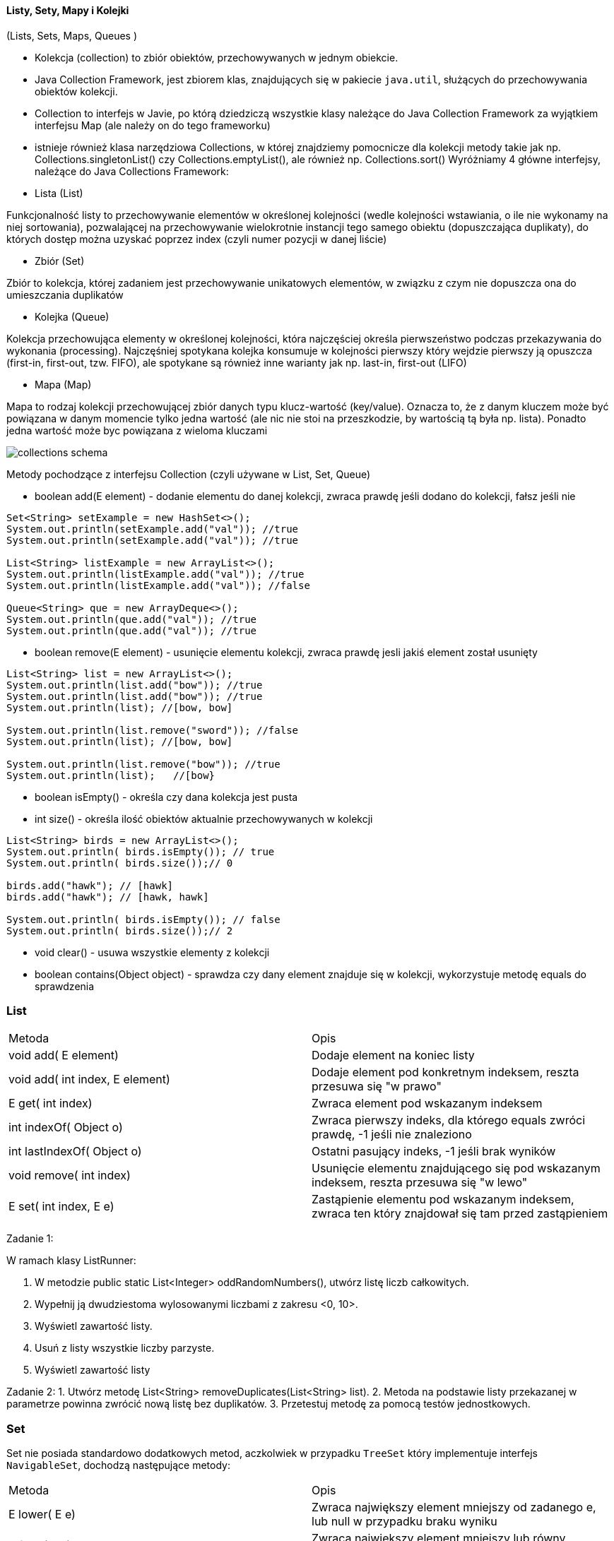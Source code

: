 ==== Listy, Sety, Mapy i Kolejki

(Lists, Sets, Maps, Queues )

* Kolekcja (collection) to zbiór obiektów, przechowywanych w jednym obiekcie.
* Java Collection Framework, jest zbiorem klas, znajdujących się w pakiecie ``java.util``, służących do przechowywania obiektów kolekcji.
* Collection to interfejs w Javie, po którą dziedziczą wszystkie klasy należące do Java Collection Framework za wyjątkiem interfejsu Map (ale należy on do tego frameworku)
* istnieje również klasa narzędziowa Collections, w której znajdziemy pomocnicze dla kolekcji metody takie jak np.
Collections.singletonList() czy Collections.emptyList(), ale również np.
Collections.sort() Wyróżniamy 4 główne interfejsy, należące do Java Collections Framework:

* Lista (List)

Funkcjonalność listy to przechowywanie elementów w określonej kolejności (wedle kolejności wstawiania, o ile nie wykonamy na niej sortowania), pozwalającej na przechowywanie wielokrotnie instancji tego samego obiektu (dopuszczająca duplikaty), do których dostęp można uzyskać poprzez index (czyli numer pozycji w danej liście)

* Zbiór (Set)

Zbiór to kolekcja, której zadaniem jest przechowywanie unikatowych elementów, w związku z czym nie dopuszcza ona do umieszczania duplikatów

* Kolejka (Queue)

Kolekcja przechowująca elementy w określonej kolejności, która najczęściej określa pierwszeństwo podczas przekazywania do wykonania (processing).
Najczęśniej spotykana kolejka konsumuje w kolejności pierwszy który wejdzie pierwszy ją opuszcza (first-in, first-out, tzw.
FIFO), ale spotykane są również inne warianty jak np. last-in, first-out (LIFO)

* Mapa (Map)

Mapa to rodzaj kolekcji przechowującej zbiór danych typu klucz-wartość (key/value).
Oznacza to, że z danym kluczem może być powiązana w danym momencie tylko jedna wartość (ale nic nie stoi na przeszkodzie, by wartością tą była np. lista).
Ponadto jedna wartość może byc powiązana z wieloma kluczami

image::collections-schema.png[]

Metody pochodzące z interfejsu Collection (czyli używane w List, Set, Queue)

* boolean add(E element) - dodanie elementu do danej kolekcji, zwraca prawdę jeśli dodano do kolekcji, fałsz jeśli nie

[source,java]
----
Set<String> setExample = new HashSet<>();
System.out.println(setExample.add("val")); //true
System.out.println(setExample.add("val")); //true

List<String> listExample = new ArrayList<>();
System.out.println(listExample.add("val")); //true
System.out.println(listExample.add("val")); //false

Queue<String> que = new ArrayDeque<>();
System.out.println(que.add("val")); //true
System.out.println(que.add("val")); //true
----

* boolean remove(E element) - usunięcie elementu kolekcji, zwraca prawdę jesli jakiś element został usunięty

[source,java]
----
List<String> list = new ArrayList<>();
System.out.println(list.add("bow")); //true
System.out.println(list.add("bow")); //true
System.out.println(list); //[bow, bow]

System.out.println(list.remove("sword")); //false
System.out.println(list); //[bow, bow]

System.out.println(list.remove("bow")); //true
System.out.println(list);   //[bow}
----

* boolean isEmpty() - określa czy dana kolekcja jest pusta

* int size() - określa ilość obiektów aktualnie przechowywanych w kolekcji

[source,java]
----
List<String> birds = new ArrayList<>();
System.out.println( birds.isEmpty()); // true
System.out.println( birds.size());// 0

birds.add("hawk"); // [hawk]
birds.add("hawk"); // [hawk, hawk]

System.out.println( birds.isEmpty()); // false
System.out.println( birds.size());// 2
----

* void clear() - usuwa wszystkie elementy z kolekcji

* boolean contains(Object object) - sprawdza czy dany element znajduje się w kolekcji, wykorzystuje metodę equals do sprawdzenia

=== List

|===
| Metoda                                | Opis
| void add( E element)                  | Dodaje element na koniec listy
| void add( int index, E element)       | Dodaje element pod konkretnym indeksem, reszta przesuwa się "w prawo"
| E get( int index)                     | Zwraca element pod wskazanym indeksem
| int indexOf( Object o)                | Zwraca pierwszy indeks, dla którego equals zwróci prawdę, -1 jeśli nie znaleziono
| int lastIndexOf( Object o)            | Ostatni pasujący indeks, -1 jeśli brak wyników
| void remove( int index)               | Usunięcie elementu znajdującego się pod wskazanym indeksem, reszta przesuwa się "w lewo"
| E set( int index, E e)                | Zastąpienie elementu pod wskazanym indeksem, zwraca ten który znajdował się tam przed zastąpieniem
|===

Zadanie 1:

W ramach klasy ListRunner:

1. W metodzie public static List<Integer> oddRandomNumbers(), utwórz listę liczb całkowitych.
2. Wypełnij ją dwudziestoma wylosowanymi liczbami z zakresu <0, 10>.
3. Wyświetl zawartość listy.
4. Usuń z listy wszystkie liczby parzyste.
5. Wyświetl zawartość listy

Zadanie 2:
1. Utwórz metodę List<String> removeDuplicates(List<String> list).
2. Metoda na podstawie listy przekazanej w parametrze powinna zwrócić nową listę bez duplikatów.
3. Przetestuj metodę za pomocą testów jednostkowych.

=== Set

Set nie posiada standardowo dodatkowych metod, aczkolwiek w przypadku `TreeSet` który implementuje interfejs `NavigableSet`, dochodzą następujące metody:

|===
| Metoda                | Opis
| E lower( E e)         | Zwraca największy element mniejszy od zadanego e, lub null w przypadku braku wyniku
| E floor( E e)         | Zwraca największy element mniejszy lub równy zadanemu e, lub null w przypadku braku wyniku
| E ceiling( E e)       | Zwraca najmniejszy element większy lub równy zadanemu e, lub null w przypadku braku wyniku
| E higher( E e)        | Zwraca najmniejszy element większy od zadanego e, lub null w przypadku braku wyniku
|===

//wymyslimy jakies zadanie live ;) HashSet + TreeSet, equals + compareTo

=== Queue

(wkrótce...)

Poniżej: zasada działania stosu, tzw. LIFO - Last In First Out

image::stack.png[]

Kolejka:
tzw. FIFO - First In First Out

image::queue.png[]

Zadanie

Stwórz klasę Clinic, reprezentującą przychodnie.

1. Klasa, jako pole powinna zawierać kolejkę imion pacjentów.
2. W Clinic utwórz metodę registerPatient(String name), która doda pacjenta do kolejki.
3. Dodaj kolejną metodę String handlePatient(), która zwróci imię obsługiwanego pacjenta i usunie go z kolejki.
4. Przetestuj przychodnie za pomocą testów jednostkowych.
5. *Rozszerz system o klasę Doctor zawierającą oprócz danych osobowych, historię wizyt. Forma dowolna.

=== Map

Metody interfejsu Map nie są związane z interfejsem Collections, aczkolwiek definiują interfejs w pewnych miejscach z nim zgodny

|===
| Metoda                            | Opis
| void clear()                      | Usuwa wszystkie klucze i wartości z mapy
| boolean isEmpty()                 | Sprawdza czy mapa jest pusta
| int size()                        | Ilość par klucz / wartość w mapie
| V get( Object key)                | Zwraca wartość powiązaną z danym kluczem, lub null jeśli takiej nie ma
| V put( K key, V value)            | Dodaje lub zastępuje parę klucz/wartość. Zwraca poprzednią wartość powiązaną z danym kluczem, lub null
| V remove(Object key)              | Usuwa z mapy oraz zwraca wartość powiązaną z danym kluczem, lub null jeśli wartość nie istniała
| boolean containsKey( Object key)  | Sprawdza czy w mapie znajduje się podany klucz
| boolean containsValue( Object)    | Sprawdza czy wartość znajduje się w mapie
| Set < K > keySet()                | Zwraca zbiór (set) wszystkich kluczy
| Collection < V > values()         | Zwraca kolekcję wszystkich wartości
| Set<Entry<K,V>> entrySet()        | Zwraca zbiór obiektów reprezentujących pary klucz/wartość w danej mapie


Boyarsky, Jeanne; Selikoff, Scott. OCP: Oracle Certified Professional Java SE 8 Programmer II Study Guide: Exam 1Z0-809 (Kindle Locations 5409-5419). Wiley. Kindle Edition.
|===

Zadanie 1:
Stwórz klasę PersonMap
1. W metodzie main utwórz mapę <Long, String>, gdzie docelowo klucz będzie reprezentował id, a wartość imię.
2. Dodaj rekordy(pary) do mapy, tak aby kilka z nich zawierało w wartości imię na literę A.
3. Korzystając z mapy, wyświetl wszystkie imiona zaczynające się na literę A.
4. Jeśli jest taka potrzeba, dodaj do mapy rekordy tak aby imię „Jan” występowało kilkukrotnie.
5. Korzystając z mapy, wyświetl wszystkie id, które przechowują wartość „Jan”.

Zadanie 2:

1. Stwórz klasę Student(firstname, lastname, mainLanguage).
2. W metodzie main:
    • Utwórz mapę, gdzie kluczem będzie Student, a wartością lista jego ocen.
    • Stwórz kilku studentów oraz ich oceny, a następnie dodaj do mapy.
    • Wyświetl zawartość mapy na konsoli, tak aby w miarę czytelnie dało się odczytać studentów oraz ich oceny. Np. Jan Nowak PL – 2, 3, 5, 5, 4
3 Utwórz klasę StudentService zawierająca poniższe metody.
• double calculateAverage(List<Integer> grades) – metoda oblicza średnią ocen
• double calculateTotalAverage(Map<Student, List<Integer>> studentToGrades) – metoda oblicza średnią wszystkich ocen
• Student findBestStudent(Map<Student, List<Integer>> studentToGrades) – metoda zwraca studenta z najlepszą średnią

== Porównanie typów kolekcji między sobą

|===
|Typ    |duplikaty?     |uporządkowana ?                        |klucze i wartości ?|Narzucona kolejność dodawania / usuwania?
|List   |tak            |tak (wedle indeksu)                    |nie                |nie
|Map    |tak (wartości) |nie                                    |tak                |nie
|Queue  |tak            |tak (zwracana w określonej kolejności) |nie                |tak (nie można wyciągać elementów ze środka)
|Set    |nie            |nie                                    |nie                |nie
|===

== Porównanie implementacji pomiędzy sobą:

|===
| Typ           | interface     | posortowana   | wymagany hashcode     | używa compareTo ? | null jako wartość
| ArrayList     | List          | nie           | nie                   | nie               | tak
| ArrayDeque    | Queue         | nie           | nie                   | nie               | nie (oznaczenie pustej listy)
| HashMap       | Map           | nie           | tak                   | nie               | nie (klucze i wartości)
| HashSet       | Set           | nie           | tak                   | nie               | tak
| HashTable     | Map           | nie           | tak                   | nie               | tak
| LinkedList    | List, Queue   | nie           | nie                   | nie               | tak
| Stack         | List          | nie           | nie                   | nie               | tak
| TreeMap       | Map           | tak           | nie                   | tak               | nie (klucz)
| TreeSet       | Set           | tak           | nie                   | tak               | nie
| Vector        | List          | nie           | nie                   | nie               | tak
|===

Czy zastanawialiście się kiedyś skąd pętla foreach wie jak przechodzić po kolejnych elementach, no właśnie, kolejkcji ? tabeli ?
Odpowiedź jest prosta – obiekty po których można iterować posiadają zaimplementowany interfejs Iterable<T> wraz z następującymi metodami: iterator, hasNext, next (innymi słowy pętla foreach to nakładka na przeglądanie elementów zbioru przy pomocy iteratora)

[source,java]
----
public static void removeNegative(List<Double> v) {
    for (Iterator<Double> it = v.iterator(); it.hasNext();) {
        if (it.next() < 0){
            it.remove();
        }
    }
}
----

Pytania kontrolne
1. Z jakiej listy skorzystasz, jeśli masz pewność że będzie ona bardzo często modyfikowana, natomiast dane z niej będą pobierane stosunkowo rzadko?
2. Który ze zbiorów wybierzesz, aby zachować kolejność dodanych elementów?
3. Który ze zbiorów wybierzesz, aby domyślnie przejść po posortowanych elementach?
4. Który ze zbiorów wybierzesz, jeśli kolejność nie ma znaczenia a zależy Ci na szybkości?
5. Czy w TreeMap wartości będą posortowane?